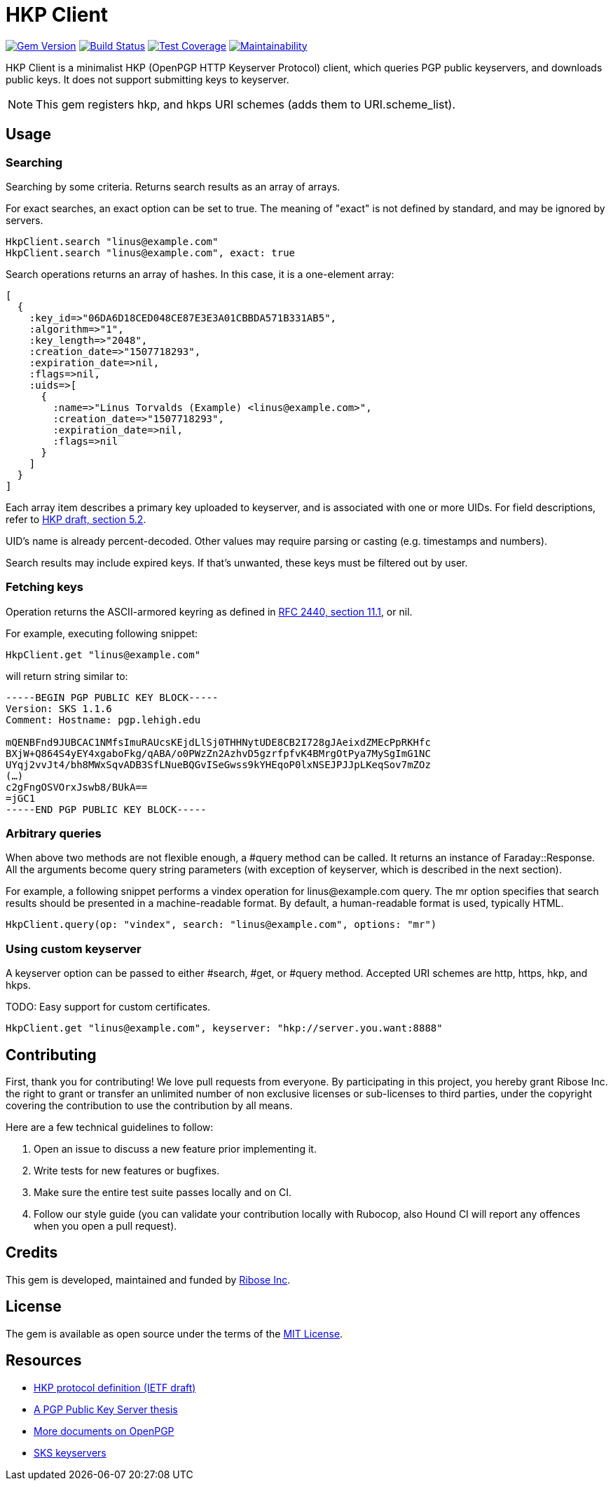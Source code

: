 = HKP Client

image:https://img.shields.io/gem/v/hkp_client.svg["Gem Version", link="https://rubygems.org/gems/hkp_client"]
image:https://img.shields.io/travis/riboseinc/hkp_client/master.svg["Build Status", link="https://travis-ci.org/riboseinc/hkp_client"]
image:https://img.shields.io/codecov/c/github/riboseinc/hkp_client.svg["Test Coverage", link="https://codecov.io/gh/riboseinc/hkp_client"]
image:https://img.shields.io/codeclimate/maintainability/riboseinc/hkp_client.svg["Maintainability", link="https://codeclimate.com/github/riboseinc/hkp_client/maintainability"]

:source-highlighter: pygments

HKP Client is a minimalist HKP (OpenPGP HTTP Keyserver Protocol) client, which
queries PGP public keyservers, and downloads public keys.  It does not support
submitting keys to keyserver.

NOTE: This gem registers +hkp+, and +hkps+ URI schemes (adds them to
+URI.scheme_list+).

== Usage

=== Searching

Searching by some criteria.  Returns search results as an array of arrays.

For exact searches, an +exact+ option can be set to true.  The meaning of
"exact" is not defined by standard, and may be ignored by servers.

[source,lang=ruby]
--------------------------------------------------------------------------------
HkpClient.search "linus@example.com"
HkpClient.search "linus@example.com", exact: true
--------------------------------------------------------------------------------

Search operations returns an array of hashes.  In this case, it is a one-element
array:

[source,lang=ruby]
--------------------------------------------------------------------------------
[
  {
    :key_id=>"06DA6D18CED048CE87E3E3A01CBBDA571B331AB5",
    :algorithm=>"1",
    :key_length=>"2048",
    :creation_date=>"1507718293",
    :expiration_date=>nil,
    :flags=>nil,
    :uids=>[
      {
        :name=>"Linus Torvalds (Example) <linus@example.com>",
        :creation_date=>"1507718293",
        :expiration_date=>nil,
        :flags=>nil
      }
    ]
  }
]
--------------------------------------------------------------------------------

Each array item describes a primary key uploaded to keyserver, and is associated
with one or more UIDs.  For field descriptions, refer to
https://tools.ietf.org/html/draft-shaw-openpgp-hkp-00#section-5.2[HKP draft,
section 5.2].

UID's name is already percent-decoded.  Other values may require parsing or
casting (e.g. timestamps and numbers).

Search results may include expired keys.  If that's unwanted, these keys must
be filtered out by user.

=== Fetching keys

Operation returns the ASCII-armored keyring as defined in
https://tools.ietf.org/html/rfc2440#section-11.1[RFC 2440, section 11.1],
or +nil+.

For example, executing following snippet:

[source,lang=ruby]
--------------------------------------------------------------------------------
HkpClient.get "linus@example.com"
--------------------------------------------------------------------------------

will return string similar to:

--------------------------------------------------------------------------------
-----BEGIN PGP PUBLIC KEY BLOCK-----
Version: SKS 1.1.6
Comment: Hostname: pgp.lehigh.edu

mQENBFnd9JUBCAC1NMfsImuRAUcsKEjdLlSj0THHNytUDE8CB2I728gJAeixdZMEcPpRKHfc
BXjW+Q864S4yEY4xgaboFkg/qABA/o0PWzZn2AzhvD5gzrfpfvK4BMrgOtPya7MySgImG1NC
UYqj2vvJt4/bh8MWxSqvADB3SfLNueBQGvISeGwss9kYHEqoP0lxNSEJPJJpLKeqSov7mZOz
(…)
c2gFngOSVOrxJswb8/BUkA==
=jGC1
-----END PGP PUBLIC KEY BLOCK-----
--------------------------------------------------------------------------------

=== Arbitrary queries

When above two methods are not flexible enough, a +#query+ method can be
called.  It returns an instance of +Faraday::Response+.  All the arguments
become query string parameters (with exception of +keyserver+, which is
described in the next section).

For example, a following snippet performs a +vindex+ operation for
+linus@example.com+ query.  The +mr+ option specifies that search results should
be presented in a machine-readable format.  By default, a human-readable format
is used, typically HTML.

[source,lang=ruby]
--------------------------------------------------------------------------------
HkpClient.query(op: "vindex", search: "linus@example.com", options: "mr")
--------------------------------------------------------------------------------

=== Using custom keyserver

A +keyserver+ option can be passed to either +#search+, +#get+, or +#query+
method.  Accepted URI schemes are +http+, +https+, +hkp+, and +hkps+.

TODO: Easy support for custom certificates.

[source,lang=ruby]
--------------------------------------------------------------------------------
HkpClient.get "linus@example.com", keyserver: "hkp://server.you.want:8888"
--------------------------------------------------------------------------------

== Contributing

First, thank you for contributing!  We love pull requests from everyone.
By participating in this project, you hereby grant Ribose Inc. the right to
grant or transfer an unlimited number of non exclusive licenses or sub-licenses
to third parties, under the copyright covering the contribution to use
the contribution by all means.

Here are a few technical guidelines to follow:

1.  Open an issue to discuss a new feature prior implementing it.
2.  Write tests for new features or bugfixes.
3.  Make sure the entire test suite passes locally and on CI.
4.  Follow our style guide (you can validate your contribution locally with
    Rubocop, also Hound CI will report any offences when you open a pull
    request).

== Credits

This gem is developed, maintained and funded by
https://www.ribose.com[Ribose Inc].

== License

The gem is available as open source under the terms of the
https://opensource.org/licenses/MIT[MIT License].

== Resources

- https://tools.ietf.org/html/draft-shaw-openpgp-hkp-00[HKP protocol definition (IETF draft)]
- http://www.mit.edu/afs/net.mit.edu/project/pks/thesis/paper/thesis.html[A PGP Public Key Server thesis]
- https://www.openpgp.org/about/standard/[More documents on OpenPGP]
- https://sks-keyservers.net/[SKS keyservers]
